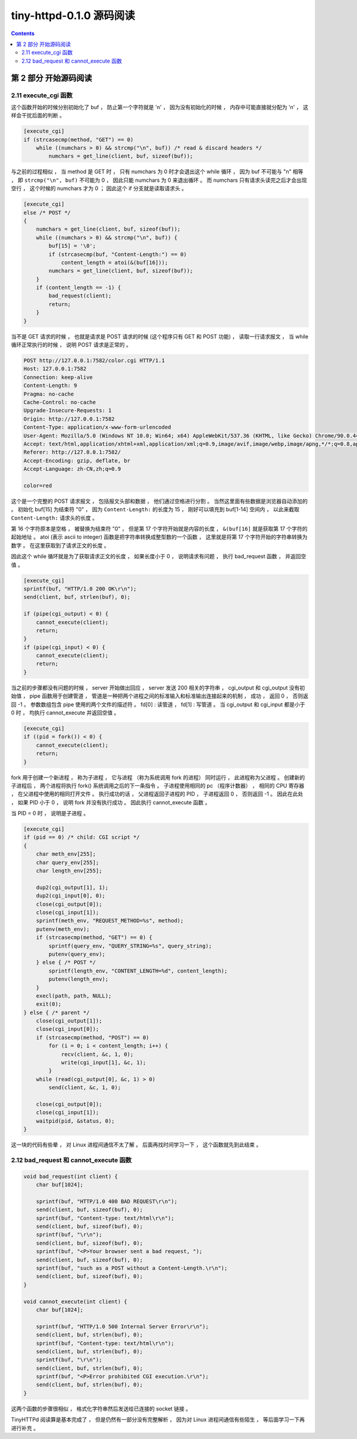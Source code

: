 ##############################################################################
tiny-httpd-0.1.0 源码阅读
##############################################################################

.. contents::

******************************************************************************
第 2 部分  开始源码阅读
******************************************************************************

2.11 execute_cgi 函数
==============================================================================

这个函数开始的时候分别初始化了 buf ， 防止第一个字符就是 '\n' ， 因为没有初始化的\
时候 ， 内存中可能直接就分配为 '\n' ， 这样会干扰后面的判断 。 

.. code-block:: C  

    [execute_cgi]
    if (strcasecmp(method, "GET") == 0)
        while ((numchars > 0) && strcmp("\n", buf)) /* read & discard headers */
            numchars = get_line(client, buf, sizeof(buf));

与之前的过程相似 ， 当 method 是 GET 时 ， 只有 numchars 为 0 时才会退出这个 \
while 循环 ， 因为 buf 不可能与 "\n" 相等 ， 即 ``strcmp("\n", buf)`` 不可能为 \
0 ， 因此只能 numchars 为 0 来退出循环 。 而 numchars 只有请求头读完之后才会出现\
空行 ， 这个时候的 numchars 才为 0 ； 因此这个 if 分支就是读取请求头 。 

.. code-block:: C 

    [execute_cgi]
    else /* POST */
    {
        numchars = get_line(client, buf, sizeof(buf));
        while ((numchars > 0) && strcmp("\n", buf)) {
            buf[15] = '\0';
            if (strcasecmp(buf, "Content-Length:") == 0)
                content_length = atoi(&(buf[16]));
            numchars = get_line(client, buf, sizeof(buf));
        }
        if (content_length == -1) {
            bad_request(client);
            return;
        }
    }

当不是 GET 请求的时候 ， 也就是请求是 POST 请求的时候 (这个程序只有 GET 和 POST \
功能) ， 读取一行请求报文 ， 当 while 循环正常执行的时候 ， 说明 POST 请求是正常\
的 。

.. code-block:: 

    POST http://127.0.0.1:7582/color.cgi HTTP/1.1
    Host: 127.0.0.1:7582
    Connection: keep-alive
    Content-Length: 9
    Pragma: no-cache
    Cache-Control: no-cache
    Upgrade-Insecure-Requests: 1
    Origin: http://127.0.0.1:7582
    Content-Type: application/x-www-form-urlencoded
    User-Agent: Mozilla/5.0 (Windows NT 10.0; Win64; x64) AppleWebKit/537.36 (KHTML, like Gecko) Chrome/90.0.4430.72 Safari/537.36
    Accept: text/html,application/xhtml+xml,application/xml;q=0.9,image/avif,image/webp,image/apng,*/*;q=0.8,application/signed-exchange;v=b3;q=0.9
    Referer: http://127.0.0.1:7582/
    Accept-Encoding: gzip, deflate, br
    Accept-Language: zh-CN,zh;q=0.9

    color=red

这个是一个完整的 POST 请求报文 ， 包括报文头部和数据 ， 他们通过空格进行分割 。 \
当然这里面有些数据是浏览器自动添加的 。 初始化 buf[15] 为结束符 "\0" ， 因为 \
``Content-Length:`` 的长度为 15 ， 刚好可以填充到 buf[1-14] 空间内 ， 以此来截\
取 ``Content-Length:`` 请求头的长度 。 

第 16 个字符原本是空格 ， 被替换为结束符 "\0" ， 但是第 17 个字符开始就是内容的长\
度 ， ``&(buf[16]`` 就是获取第 17 个字符的起始地址 。 atoi (表示 ascii to \
integer) 函数是把字符串转换成整型数的一个函数 ， 这里就是将第 17 个字符开始的字符\
串转换为数字 。 在这里获取到了请求正文的长度 。 

因此这个 while 循环就是为了获取请求正文的长度 ， 如果长度小于 0 ， 说明请求有问\
题 ， 执行 bad_request 函数 ， 并返回空值 。 

.. code-block:: C 

    [execute_cgi]
    sprintf(buf, "HTTP/1.0 200 OK\r\n");
    send(client, buf, strlen(buf), 0);

    if (pipe(cgi_output) < 0) {
        cannot_execute(client);
        return;
    }
    if (pipe(cgi_input) < 0) {
        cannot_execute(client);
        return;
    }

当之前的步骤都没有问题的时候 ， server 开始做出回应 ， server 发送 200 相关的字符\
串 ， cgi_output 和 cgi_output 没有初始值 ， pipe 函数用于创建管道 ， 管道是一种\
把两个进程之间的标准输入和标准输出连接起来的机制 ， 成功 ， 返回 0 ， 否则返回 -1 \
。 参数数组包含 pipe 使用的两个文件的描述符 。 fd[0] : 读管道 ， fd[1] : 写管道 \
。 当 cgi_output 和 cgi_input 都是小于 0 时 ， 均执行 cannot_execute 并返回空值 。

.. code-block:: c

    [execute_cgi]
    if ((pid = fork()) < 0) {
        cannot_execute(client);
        return;
    }

fork 用于创建一个新进程 ， 称为子进程 ， 它与进程 （称为系统调用 fork 的进程） 同\
时运行 ， 此进程称为父进程 。 创建新的子进程后 ， 两个进程将执行 fork() 系统调用之\
后的下一条指令 。 子进程使用相同的 pc （程序计数器） ， 相同的 CPU 寄存器 ， 在父\
进程中使用的相同打开文件 。 执行成功的话 ， 父进程返回子进程的 PID ， 子进程返回 \
0 ， 否则返回 -1 。 因此在此处 ， 如果 PID 小于 0 ， 说明 fork 并没有执行成功 。 \
因此执行 cannot_execute 函数 。 

当 PID = 0 时 ， 说明是子进程 。 

.. code-block:: c

    [execute_cgi]
    if (pid == 0) /* child: CGI script */
    {
        char meth_env[255];
        char query_env[255];
        char length_env[255];

        dup2(cgi_output[1], 1);
        dup2(cgi_input[0], 0);
        close(cgi_output[0]);
        close(cgi_input[1]);
        sprintf(meth_env, "REQUEST_METHOD=%s", method);
        putenv(meth_env);
        if (strcasecmp(method, "GET") == 0) {
            sprintf(query_env, "QUERY_STRING=%s", query_string);
            putenv(query_env);
        } else { /* POST */
            sprintf(length_env, "CONTENT_LENGTH=%d", content_length);
            putenv(length_env);
        }
        execl(path, path, NULL);
        exit(0);
    } else { /* parent */
        close(cgi_output[1]);
        close(cgi_input[0]);
        if (strcasecmp(method, "POST") == 0)
            for (i = 0; i < content_length; i++) {
                recv(client, &c, 1, 0);
                write(cgi_input[1], &c, 1);
            }
        while (read(cgi_output[0], &c, 1) > 0)
            send(client, &c, 1, 0);

        close(cgi_output[0]);
        close(cgi_input[1]);
        waitpid(pid, &status, 0);
    }

这一块的代码有些晕 ， 对 Linux 进程间通信不太了解 。 后面再找时间学习一下 ， 这个\
函数就先到此结束 。 

2.12 bad_request 和 cannot_execute 函数
==============================================================================

.. code-block:: C 

    void bad_request(int client) {
        char buf[1024];

        sprintf(buf, "HTTP/1.0 400 BAD REQUEST\r\n");
        send(client, buf, sizeof(buf), 0);
        sprintf(buf, "Content-type: text/html\r\n");
        send(client, buf, sizeof(buf), 0);
        sprintf(buf, "\r\n");
        send(client, buf, sizeof(buf), 0);
        sprintf(buf, "<P>Your browser sent a bad request, ");
        send(client, buf, sizeof(buf), 0);
        sprintf(buf, "such as a POST without a Content-Length.\r\n");
        send(client, buf, sizeof(buf), 0);
    }

    void cannot_execute(int client) {
        char buf[1024];

        sprintf(buf, "HTTP/1.0 500 Internal Server Error\r\n");
        send(client, buf, strlen(buf), 0);
        sprintf(buf, "Content-type: text/html\r\n");
        send(client, buf, strlen(buf), 0);
        sprintf(buf, "\r\n");
        send(client, buf, strlen(buf), 0);
        sprintf(buf, "<P>Error prohibited CGI execution.\r\n");
        send(client, buf, strlen(buf), 0);
    }

这两个函数的步骤很相似 ， 格式化字符串然后发送给已连接的 socket 链接 。 

TinyHTTPd 阅读算是基本完成了 ， 但是仍然有一部分没有完整解析 ， 因为对 Linux 进程\
间通信有些陌生 ， 等后面学习一下再进行补充 。 